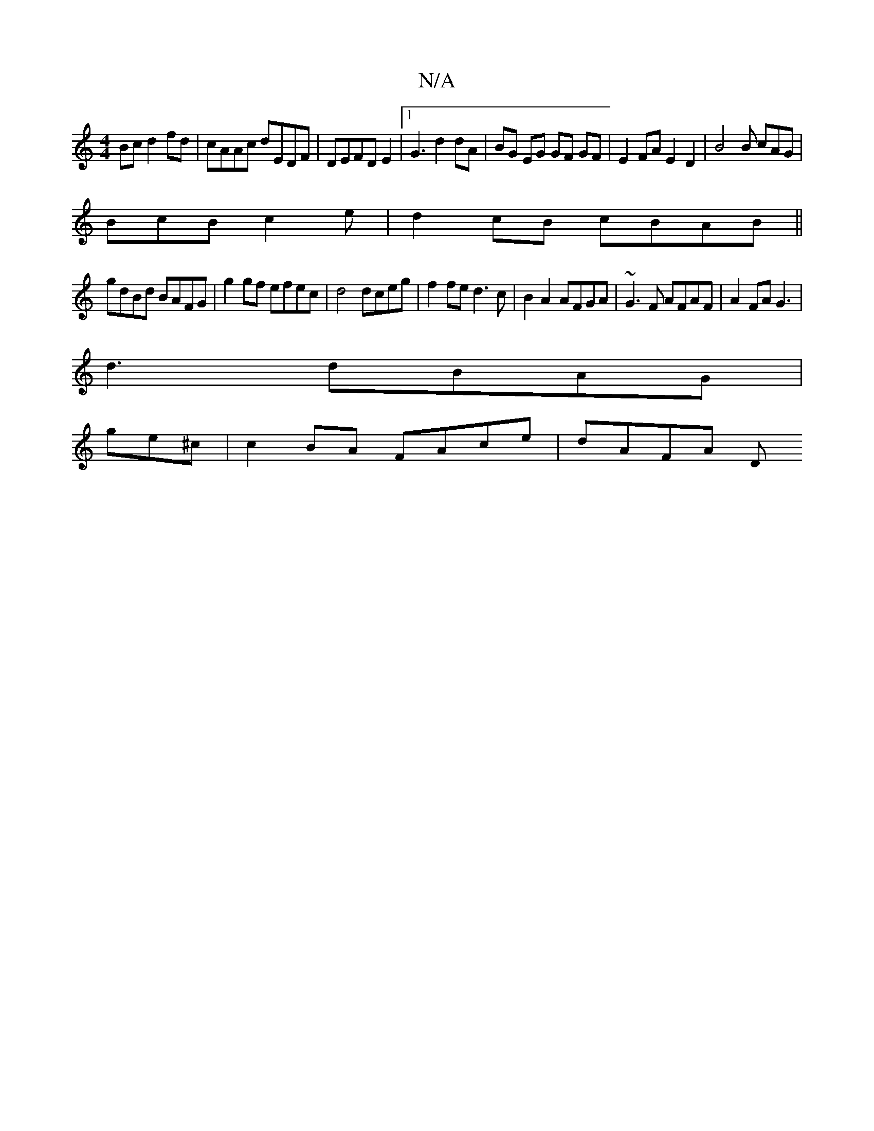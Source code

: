 X:1
T:N/A
M:4/4
R:N/A
K:Cmajor
Bc d2fd|cAAc dEDF|DEFD E2|1G3 d2 dA | BG EG GF GF | E2 FA E2 D2 | B4 B cAG|
BcB c2 e|d2 cB cBAB||
gdBd BAFG |g2gf efec|d4 dceg|f2 fe d3c|B2 A2 AFGA|~G3F AFAF|A2FA G3|
d3 dBAG|
ge^c | c2 BA FAce|dAFA D